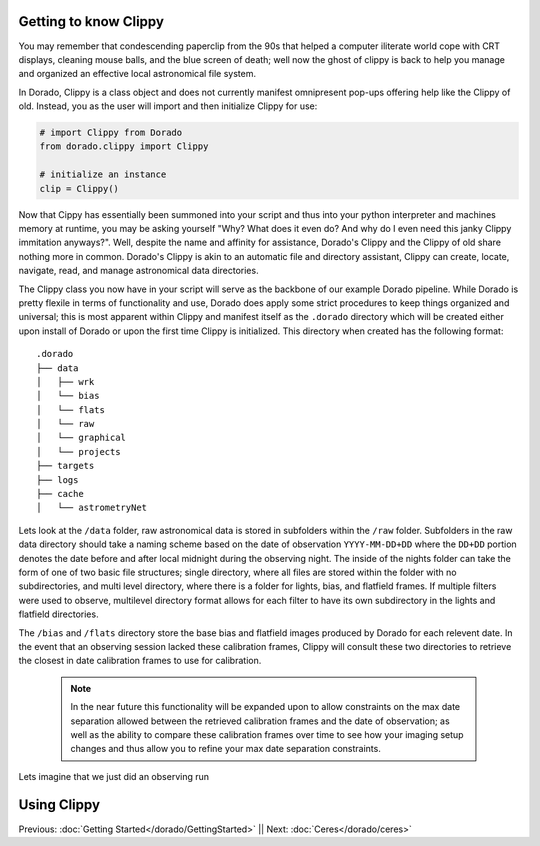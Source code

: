 Getting to know Clippy
======================

You may remember that condescending paperclip from the 90s that helped a computer iliterate
world cope with CRT displays, cleaning mouse balls, and the blue screen of death; well now 
the ghost of clippy is back to help you manage and organized an effective local astronomical
file system. 

.. image:: /dorado/_static/clippy.png

In Dorado, Clippy is a class object and does not currently manifest omnipresent pop-ups offering help
like the Clippy of old. Instead, you as the user will import and then initialize Clippy for use:

.. code:: python

        # import Clippy from Dorado
        from dorado.clippy import Clippy

        # initialize an instance
        clip = Clippy()

Now that Cippy has essentially been summoned into your script and thus into your python interpreter 
and machines memory at runtime, you may be asking yourself "Why? What does it even do? And why do I
even need this janky Clippy immitation anyways?". Well, despite the name and affinity for assistance, 
Dorado's Clippy and the Clippy of old share nothing more in common. Dorado's Clippy is akin to an automatic
file and directory assistant, Clippy can create, locate, navigate, read, and manage astronomical data
directories.

The Clippy class you now have in your script will serve as the backbone of our example Dorado pipeline.
While Dorado is pretty flexile in terms of functionality and use, Dorado does apply some strict procedures
to keep things organized and universal; this is most apparent within Clippy and manifest itself as the
``.dorado`` directory which will be created either upon install of Dorado or upon the first time Clippy is 
initialized. This directory when created has the following format:

::

    .dorado
    ├── data          
    │   ├── wrk
    │   └── bias
    │   └── flats
    │   └── raw
    │   └── graphical
    │   └── projects
    ├── targets          
    ├── logs
    ├── cache         
    │   └── astrometryNet

Lets look at the ``/data`` folder, raw astronomical data is stored in subfolders within the ``/raw`` folder.
Subfolders in the raw data directory should take a naming scheme based on the date of observation
``YYYY-MM-DD+DD`` where the ``DD+DD`` portion denotes the date before and after local midnight during the 
observing night. The inside of the nights folder can take the form of one of two basic file structures; single
directory, where all files are stored within the folder with no subdirectories, and multi level directory,
where there is a folder for lights, bias, and flatfield frames. If multiple filters were used to observe, multilevel 
directory format allows for each filter to have its own subdirectory in the lights and flatfield directories.

The ``/bias`` and ``/flats`` directory store the base bias and flatfield images produced by Dorado for each relevent 
date. In the event that an observing session lacked these calibration frames, Clippy will consult these two directories
to retrieve the closest in date calibration frames to use for calibration. 

    .. note:: In the near future this functionality will be expanded upon to allow constraints on the max date separation 
        allowed between the retrieved calibration frames and the date of observation; as well as the ability to compare these 
        calibration frames over time to see how your imaging setup changes and thus allow you to refine your max date separation
        constraints.



Lets imagine that we just did an observing run 



Using Clippy
============



Previous: :doc:`Getting Started</dorado/GettingStarted>` || Next: :doc:`Ceres</dorado/ceres>`



